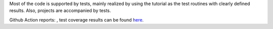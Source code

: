 Most of the code is supported by tests, mainly realized by using the tutorial as the test routines with clearly defined results. Also, projects are accompanied by tests.

Github Action reports: |badge|, test coverage results can be found `here <test_coverage/index.html>`_.


.. |badge| image:: https://github.com/Parallel-in-Time/pySDC/actions/workflows/ci_pipeline.yml/badge.svg
    :target: https://github.com/Parallel-in-Time/pySDC/actions/workflows/ci_pipeline.yml

